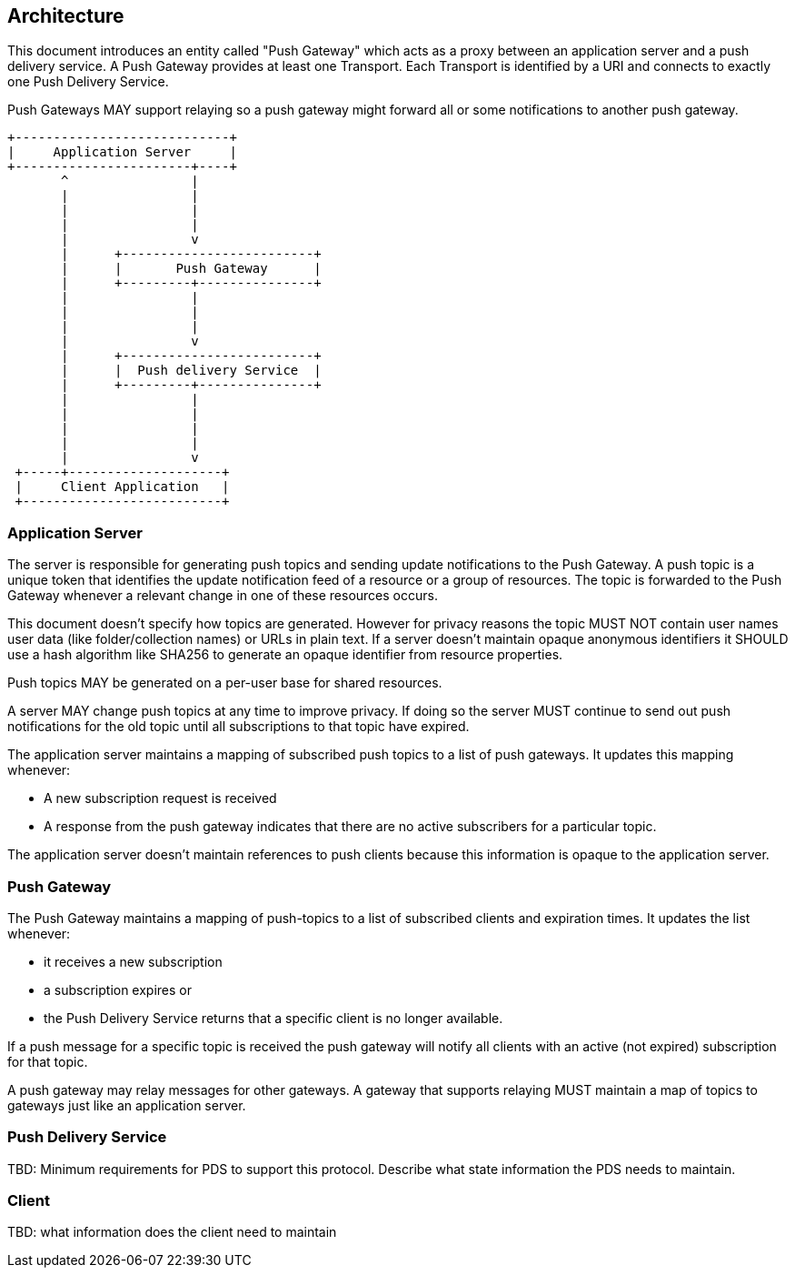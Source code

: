 == Architecture

This document introduces an entity called "Push Gateway" which acts as a proxy between an application server and a push delivery service. A Push Gateway provides at least one Transport. Each Transport is identified by a URI and connects to exactly one Push Delivery Service.

Push Gateways MAY support relaying so a push gateway might forward all or some notifications to another push gateway.

[source,ascii-art]
....
+----------------------------+
|     Application Server     |
+-----------------------+----+
       ^                |
       |                |
       |                |
       |                |
       |                v
       |      +-------------------------+
       |      |       Push Gateway      |
       |      +---------+---------------+
       |                |
       |                |
       |                |
       |                v
       |      +-------------------------+
       |      |  Push delivery Service  |
       |      +---------+---------------+
       |                |
       |                |
       |                |
       |                |
       |                v
 +-----+--------------------+
 |     Client Application   |
 +--------------------------+
....

=== Application Server

The server is responsible for generating push topics and sending update notifications to the Push Gateway. A push topic is a unique token that identifies the update notification feed of a resource or a group of resources. The topic is forwarded to the Push Gateway whenever a relevant change in one of these resources occurs.

This document doesn't specify how topics are generated. However for privacy reasons the topic MUST NOT contain user names user data (like folder/collection names) or URLs in plain text. If a server doesn't maintain opaque anonymous identifiers it SHOULD use a hash algorithm like SHA256 to generate an opaque identifier from resource properties.

Push topics MAY be generated on a per-user base for shared resources.

A server MAY change push topics at any time to improve privacy. If doing so the server MUST continue to send out push notifications for the old topic until all subscriptions to that topic have expired.

The application server maintains a mapping of subscribed push topics to a list of push gateways. It updates this mapping whenever:

* A new subscription request is received
* A response from the push gateway indicates that there are no active subscribers for a particular topic.

The application server doesn't maintain references to push clients because this information is opaque to the application server.

=== Push Gateway

The Push Gateway maintains a mapping of push-topics to a list of subscribed clients and expiration times. It updates the list whenever:

* it receives a new subscription
* a subscription expires or
* the Push Delivery Service returns that a specific client is no longer available.

If a push message for a specific topic is received the push gateway will notify all clients with an active (not expired) subscription for that topic.

A push gateway may relay messages for other gateways. A gateway that supports relaying MUST maintain a map of topics to gateways just like an application server.

=== Push Delivery Service

TBD: Minimum requirements for PDS to support this protocol. Describe what state information the PDS needs to maintain.

=== Client

TBD: what information does the client need to maintain
